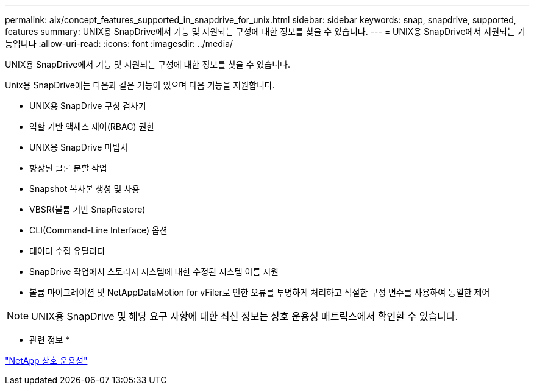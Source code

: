 ---
permalink: aix/concept_features_supported_in_snapdrive_for_unix.html 
sidebar: sidebar 
keywords: snap, snapdrive, supported, features 
summary: UNIX용 SnapDrive에서 기능 및 지원되는 구성에 대한 정보를 찾을 수 있습니다. 
---
= UNIX용 SnapDrive에서 지원되는 기능입니다
:allow-uri-read: 
:icons: font
:imagesdir: ../media/


[role="lead"]
UNIX용 SnapDrive에서 기능 및 지원되는 구성에 대한 정보를 찾을 수 있습니다.

Unix용 SnapDrive에는 다음과 같은 기능이 있으며 다음 기능을 지원합니다.

* UNIX용 SnapDrive 구성 검사기
* 역할 기반 액세스 제어(RBAC) 권한
* UNIX용 SnapDrive 마법사
* 향상된 클론 분할 작업
* Snapshot 복사본 생성 및 사용
* VBSR(볼륨 기반 SnapRestore)
* CLI(Command-Line Interface) 옵션
* 데이터 수집 유틸리티
* SnapDrive 작업에서 스토리지 시스템에 대한 수정된 시스템 이름 지원
* 볼륨 마이그레이션 및 NetAppDataMotion for vFiler로 인한 오류를 투명하게 처리하고 적절한 구성 변수를 사용하여 동일한 제어



NOTE: UNIX용 SnapDrive 및 해당 요구 사항에 대한 최신 정보는 상호 운용성 매트릭스에서 확인할 수 있습니다.

* 관련 정보 *

https://mysupport.netapp.com/NOW/products/interoperability["NetApp 상호 운용성"]
